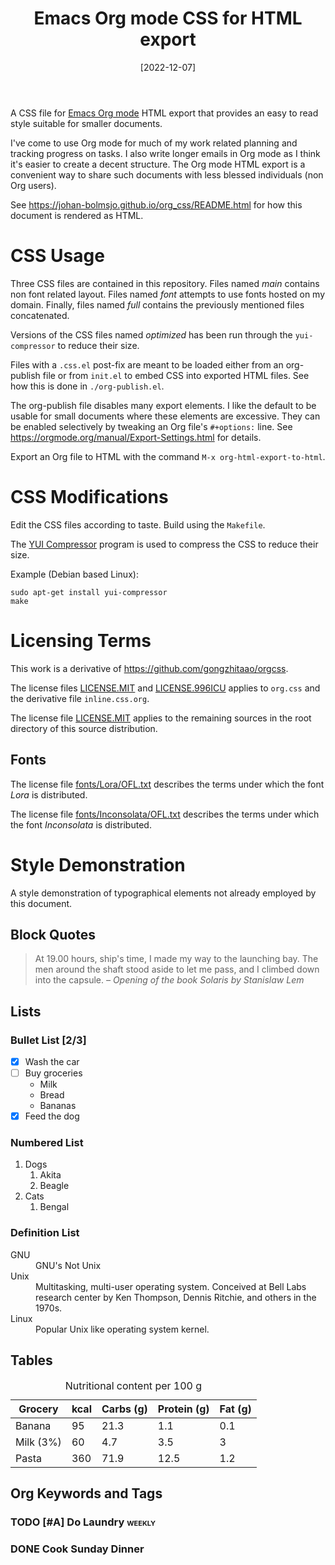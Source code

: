 #+title: Emacs Org mode CSS for HTML export
#+date: [2022-12-07]
#+options: date:t pri:t

A CSS file for [[https://orgmode.org/][Emacs Org mode]] HTML export that provides an easy to read style suitable for smaller documents.

I've come to use Org mode for much of my work related planning and tracking progress on tasks.
I also write longer emails in Org mode as I think it's easier to create a decent structure.
The Org mode HTML export is a convenient way to share such documents with less blessed individuals (non Org users).

See https://johan-bolmsjo.github.io/org_css/README.html for how this document is rendered as HTML.

* CSS Usage

Three CSS files are contained in this repository.
Files named /main/ contains non font related layout.
Files named /font/ attempts to use fonts hosted on my domain.
Finally, files named /full/ contains the previously mentioned files concatenated.

Versions of the CSS files named /optimized/ has been run through the =yui-compressor= to reduce their size.

Files with a =.css.el= post-fix are meant to be loaded either from an org-publish file or from =init.el= to embed CSS into exported HTML files.
See how this is done in =./org-publish.el=.

The org-publish file disables many export elements.
I like the default to be usable for small documents where these elements are excessive.
They can be enabled selectively by tweaking an Org file's =#+options:= line.
See https://orgmode.org/manual/Export-Settings.html for details.

Export an Org file to HTML with the command =M-x org-html-export-to-html=.

* CSS Modifications

Edit the CSS files according to taste.
Build using the =Makefile=.

The [[https://yui.github.io/yuicompressor/][YUI Compressor]] program is used to compress the CSS to reduce their size.

Example (Debian based Linux):
#+begin_src
  sudo apt-get install yui-compressor
  make
#+end_src

* Licensing Terms

This work is a derivative of https://github.com/gongzhitaao/orgcss.

The license files [[file:LICENSE.MIT][LICENSE.MIT]] and [[file:LICENSE.996][LICENSE.996ICU]] applies to =org.css=
and the derivative file =inline.css.org=.

The license file [[file:LICENSE.MIT][LICENSE.MIT]] applies to the remaining sources in the root
directory of this source distribution.

** Fonts
The license file [[file:fonts/Lora/OFL.txt][fonts/Lora/OFL.txt]] describes the terms under which the font
/Lora/ is distributed.

The license file [[file:fonts/Inconsolata/OFL.txt][fonts/Inconsolata/OFL.txt]] describes the terms under which the font
/Inconsolata/ is distributed.

* Style Demonstration

A style demonstration of typographical elements not already employed by this document.

** Block Quotes
#+begin_quote
At 19.00 hours, ship's time, I made my way to the launching bay.
The men around the shaft stood aside to let me pass, and I climbed down into the capsule.
/-- Opening of the book Solaris by Stanislaw Lem/
#+end_quote

** Lists
*** Bullet List [2/3]
- [X] Wash the car
- [ ] Buy groceries
  + Milk
  + Bread
  + Bananas
- [X] Feed the dog

*** Numbered List
1. Dogs
   1. Akita
   2. Beagle
2. Cats
   1. Bengal

*** Definition List
- GNU :: GNU's Not Unix
- Unix :: Multitasking, multi-user operating system. Conceived at Bell Labs
  research center by Ken Thompson, Dennis Ritchie, and others in the 1970s.
- Linux :: Popular Unix like operating system kernel.

** Tables
#+CAPTION: Nutritional content per 100 g
| Grocery   | kcal | Carbs (g) | Protein (g) | Fat (g) |
|-----------+------+-----------+-------------+---------|
| Banana    |   95 |      21.3 |         1.1 |     0.1 |
| Milk (3%) |   60 |       4.7 |         3.5 |       3 |
| Pasta     |  360 |      71.9 |        12.5 |     1.2 |

** Org Keywords and Tags
*** TODO [#A] Do Laundry                                           :weekly:
DEADLINE: <2022-03-06 sön +1w>
*** DONE Cook Sunday Dinner
CLOSED: [2022-03-06 sön 15:47]
